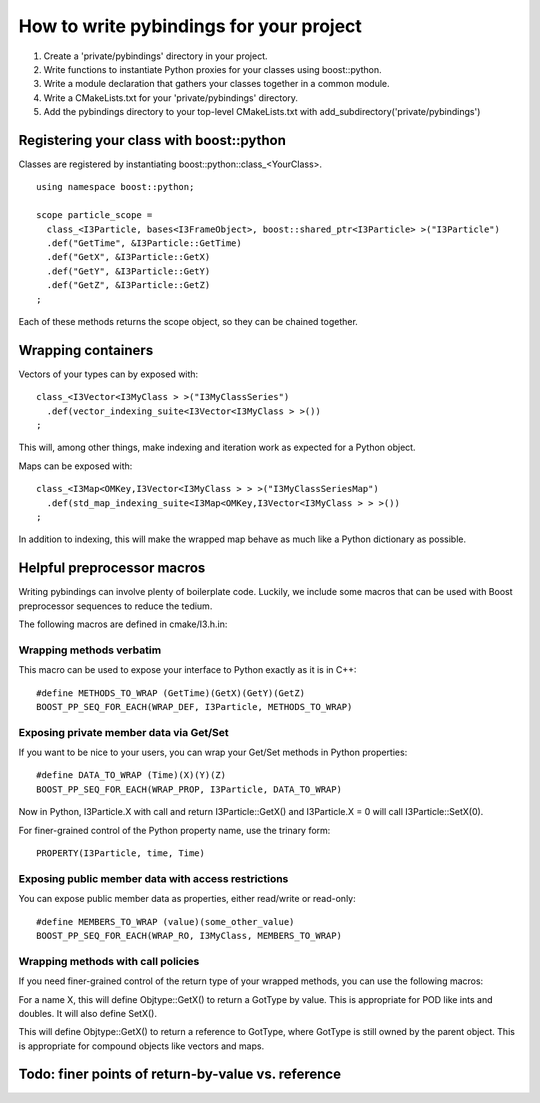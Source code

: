 How to write pybindings for your project
========================================

#. Create a 'private/pybindings' directory in your project.
#. Write functions to instantiate Python proxies for your classes using boost::python.
#. Write a module declaration that gathers your classes together in a common module.
#. Write a CMakeLists.txt for your 'private/pybindings' directory.
#. Add the pybindings directory to your top-level CMakeLists.txt with add_subdirectory('private/pybindings')

Registering your class with boost::python
_________________________________________

Classes are registered by instantiating boost::python::class_<YourClass>. 

.. highlight:: c++

::

	using namespace boost::python;

	scope particle_scope =
	  class_<I3Particle, bases<I3FrameObject>, boost::shared_ptr<I3Particle> >("I3Particle")
	  .def("GetTime", &I3Particle::GetTime)
	  .def("GetX", &I3Particle::GetX)
	  .def("GetY", &I3Particle::GetY)
	  .def("GetZ", &I3Particle::GetZ)
	;

Each of these methods returns the scope object, so they can be chained together.

Wrapping containers
___________________

Vectors of your types can by exposed with:

::

	class_<I3Vector<I3MyClass > >("I3MyClassSeries")
	  .def(vector_indexing_suite<I3Vector<I3MyClass > >())
	;

This will, among other things, make indexing and iteration work as expected for a Python object.

Maps can be exposed with:

::

	class_<I3Map<OMKey,I3Vector<I3MyClass > > >("I3MyClassSeriesMap")
	  .def(std_map_indexing_suite<I3Map<OMKey,I3Vector<I3MyClass > > >())
	;

In addition to indexing, this will make the wrapped map behave as much like a Python dictionary as possible. 

Helpful preprocessor macros
___________________________

Writing pybindings can involve plenty of boilerplate code. Luckily, we include some macros that can be used with Boost preprocessor sequences to reduce the tedium.

The following macros are defined in cmake/I3.h.in:

Wrapping methods verbatim
^^^^^^^^^^^^^^^^^^^^^^^^^

.. cfunction:: WRAP_DEF(R, Class, Fn)

	Method-wrapping macro suitable for use with BOOST_PP_SEQ_FOR_EACH

	:param Class: Parent class of the member function
	:param Fn: Name of the member function

This macro can be used to expose your interface to Python exactly as it is in C++:
::

	#define METHODS_TO_WRAP (GetTime)(GetX)(GetY)(GetZ)
	BOOST_PP_SEQ_FOR_EACH(WRAP_DEF, I3Particle, METHODS_TO_WRAP)

Exposing private member data via Get/Set
^^^^^^^^^^^^^^^^^^^^^^^^^^^^^^^^^^^^^^^^

If you want to be nice to your users, you can wrap your Get/Set methods in Python properties:

.. cfunction:: PROPERTY(Class, Prop, Fn)

	Add Class.Prop as a property with getter/setter functions GetFn()/SetFn()

	:param Class: Parent C++ class
	:param Prop: The name of the Python property
	:param Fn: The base name of the C++ Get/Set functions

.. cfunction:: WRAP_PROP(R, Class, Fn)

	Add Class.Fn as a property with getter/setter functions GetFn()/SetFn(). Suitable for use with BOOST_PP_SEQ_FOR_EACH.

	:param Class: Parent C++ class
	:param Fn: The name of the Python property and base name of the Get/Set functions

::

	#define DATA_TO_WRAP (Time)(X)(Y)(Z)
	BOOST_PP_SEQ_FOR_EACH(WRAP_PROP, I3Particle, DATA_TO_WRAP)

Now in Python, I3Particle.X with call and return I3Particle::GetX() and I3Particle.X = 0 will call I3Particle::SetX(0).

For finer-grained control of the Python property name, use the trinary form:

::

	PROPERTY(I3Particle, time, Time)	


Exposing public member data with access restrictions
^^^^^^^^^^^^^^^^^^^^^^^^^^^^^^^^^^^^^^^^^^^^^^^^^^^^

You can expose public member data as properties, either read/write or read-only:

.. cfunction:: WRAP_RW(R, Class, Member)
	
	Expose Member as a read/write Python property. Suitable for use with BOOST_PP_SEQ_FOR_EACH.

	:param Class: Parent C++ class
	:param Member: Name of public data member and Python property

.. cfunction:: WRAP_RO(R, Class, Member)
	
	Expose Member as a read-only Python property. Suitable for use with BOOST_PP_SEQ_FOR_EACH.

	:param Class: Parent C++ class
	:param Member: Name of public data member and Python property

::

	#define MEMBERS_TO_WRAP (value)(some_other_value)
	BOOST_PP_SEQ_FOR_EACH(WRAP_RO, I3MyClass, MEMBERS_TO_WRAP)

Wrapping methods with call policies
^^^^^^^^^^^^^^^^^^^^^^^^^^^^^^^^^^^

If you need finer-grained control of the return type of your wrapped methods, you can use the following macros:

.. cfunction:: GETSET(Objtype, GotType, Name)

	Define getter/setter methods to return by value.

	:param Objtype: The parent C++ class.
	:param GotType: The type of object returned by Get()
	:param Name: The base name of the Get/Set methods. 

For a name X, this will define Objtype::GetX() to return a GotType by value. This is appropriate for POD like ints and doubles. It will also define SetX().

.. cfunction:: GETSET_INTERNAL_REFERENCE(Objtype, GotType, Name)

	Define getter/setter methods to return by reference.

	:param Objtype: The parent C++ class.
	:param GotType: The type of object returned by Get()
	:param Name: The base name of the Get/Set methods. 

This will define Objtype::GetX() to return a reference to GotType, where GotType is still owned by the parent object. This is appropriate for compound objects like vectors and maps.

Todo: finer points of return-by-value vs. reference
___________________________________________________ 



